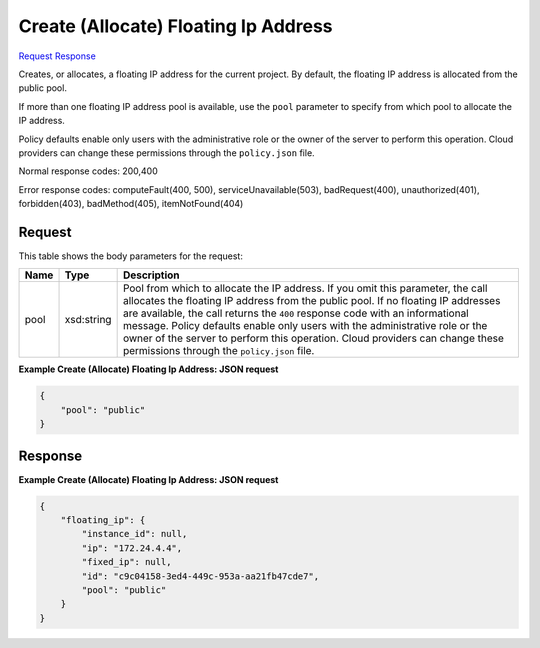 
Create (Allocate) Floating Ip Address
=====================================

`Request <POST_create_(allocate)_floating_ip_address_v2.1_tenant_id_os-floating-ips.rst#request>`__
`Response <POST_create_(allocate)_floating_ip_address_v2.1_tenant_id_os-floating-ips.rst#response>`__

.. rest_method:: POST /v2.1/{tenant_id}/os-floating-ips

Creates, or allocates, a floating IP address for the current project. By default, the floating IP address is allocated from the public pool.

If more than one floating IP address pool is available, use the ``pool`` parameter to specify from which pool to allocate the IP address.

Policy defaults enable only users with the administrative role or the owner of the server to perform this operation. Cloud providers can change these permissions through the ``policy.json`` file.



Normal response codes: 200,400

Error response codes: computeFault(400, 500), serviceUnavailable(503), badRequest(400),
unauthorized(401), forbidden(403), badMethod(405), itemNotFound(404)

Request
^^^^^^^

.. rest_parameters:: parameters.yaml

	- tenant_id: tenant_id




This table shows the body parameters for the request:

+--------------------------+-------------------------+-------------------------+
|Name                      |Type                     |Description              |
+==========================+=========================+=========================+
|pool                      |xsd:string               |Pool from which to       |
|                          |                         |allocate the IP address. |
|                          |                         |If you omit this         |
|                          |                         |parameter, the call      |
|                          |                         |allocates the floating   |
|                          |                         |IP address from the      |
|                          |                         |public pool. If no       |
|                          |                         |floating IP addresses    |
|                          |                         |are available, the call  |
|                          |                         |returns the ``400``      |
|                          |                         |response code with an    |
|                          |                         |informational message.   |
|                          |                         |Policy defaults enable   |
|                          |                         |only users with the      |
|                          |                         |administrative role or   |
|                          |                         |the owner of the server  |
|                          |                         |to perform this          |
|                          |                         |operation. Cloud         |
|                          |                         |providers can change     |
|                          |                         |these permissions        |
|                          |                         |through the              |
|                          |                         |``policy.json`` file.    |
+--------------------------+-------------------------+-------------------------+





**Example Create (Allocate) Floating Ip Address: JSON request**


.. code::

    {
        "pool": "public"
    }
    


Response
^^^^^^^^





**Example Create (Allocate) Floating Ip Address: JSON request**


.. code::

    {
        "floating_ip": {
            "instance_id": null,
            "ip": "172.24.4.4",
            "fixed_ip": null,
            "id": "c9c04158-3ed4-449c-953a-aa21fb47cde7",
            "pool": "public"
        }
    }
    

